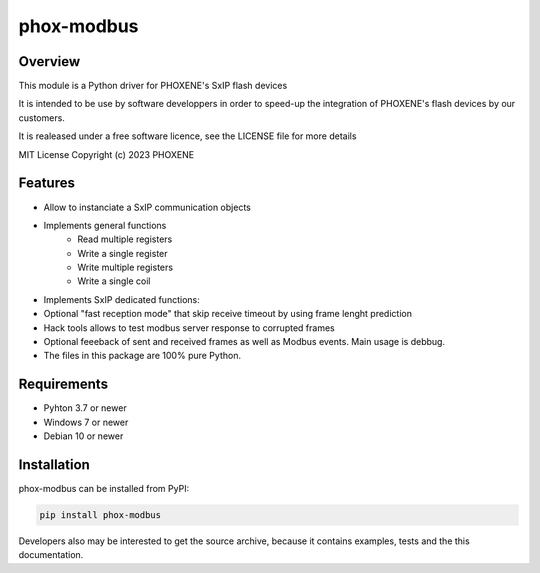 ===========
phox-modbus
===========

Overview
========

This module is a Python driver for PHOXENE's SxIP flash devices

It is intended to be use by software developpers in order to speed-up the integration
of PHOXENE's flash devices by our customers.

It is realeased under a free software licence,
see the LICENSE file for more details

MIT License Copyright (c) 2023 PHOXENE


Features
========
* Allow to instanciate a SxIP communication objects
* Implements general functions
    * Read multiple registers
    * Write a single register
    * Write multiple registers
    * Write a single coil
* Implements SxIP dedicated functions:

* Optional "fast reception mode" that skip receive timeout
  by using frame lenght prediction
* Hack tools allows to test modbus server response to corrupted frames
* Optional feeeback of sent and received frames as well as Modbus events.
  Main usage is debbug.
* The files in this package are 100% pure Python.

Requirements
============
* Pyhton 3.7 or newer
* Windows 7 or newer
* Debian 10 or newer

Installation
============
phox-modbus can be installed from PyPI:

.. code-block:: console

    pip install phox-modbus

Developers also may be interested to get the source archive, because it contains examples, tests and the this documentation.
